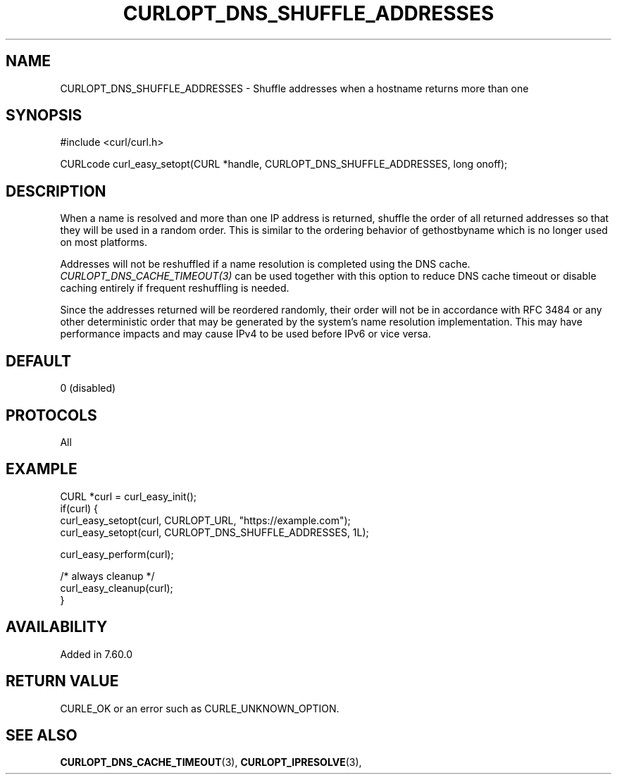 .\" **************************************************************************
.\" *                                  _   _ ____  _
.\" *  Project                     ___| | | |  _ \| |
.\" *                             / __| | | | |_) | |
.\" *                            | (__| |_| |  _ <| |___
.\" *                             \___|\___/|_| \_\_____|
.\" *
.\" * Copyright (C) 1998 - 2018, Daniel Stenberg, <daniel@haxx.se>, et al.
.\" *
.\" * This software is licensed as described in the file COPYING, which
.\" * you should have received as part of this distribution. The terms
.\" * are also available at https://curl.haxx.se/docs/copyright.html.
.\" *
.\" * You may opt to use, copy, modify, merge, publish, distribute and/or sell
.\" * copies of the Software, and permit persons to whom the Software is
.\" * furnished to do so, under the terms of the COPYING file.
.\" *
.\" * This software is distributed on an "AS IS" basis, WITHOUT WARRANTY OF ANY
.\" * KIND, either express or implied.
.\" *
.\" **************************************************************************
.\"
.TH CURLOPT_DNS_SHUFFLE_ADDRESSES 3 "March 17, 2018" "libcurl 7.69.0" "curl_easy_setopt options"

.SH NAME
CURLOPT_DNS_SHUFFLE_ADDRESSES \- Shuffle addresses when a hostname returns more than one
.SH SYNOPSIS
.nf
#include <curl/curl.h>

CURLcode curl_easy_setopt(CURL *handle, CURLOPT_DNS_SHUFFLE_ADDRESSES, long onoff);
.fi
.SH DESCRIPTION
When a name is resolved and more than one IP address is returned, shuffle the
order of all returned addresses so that they will be used in a random order.
This is similar to the ordering behavior of gethostbyname which is no longer
used on most platforms.

Addresses will not be reshuffled if a name resolution is completed using the
DNS cache. \fICURLOPT_DNS_CACHE_TIMEOUT(3)\fP can be used together with this
option to reduce DNS cache timeout or disable caching entirely if frequent
reshuffling is needed.

Since the addresses returned will be reordered randomly, their order will not
be in accordance with RFC 3484 or any other deterministic order that may be
generated by the system's name resolution implementation. This may have
performance impacts and may cause IPv4 to be used before IPv6 or vice versa.
.SH DEFAULT
0 (disabled)
.SH PROTOCOLS
All
.SH EXAMPLE
.nf
CURL *curl = curl_easy_init();
if(curl) {
  curl_easy_setopt(curl, CURLOPT_URL, "https://example.com");
  curl_easy_setopt(curl, CURLOPT_DNS_SHUFFLE_ADDRESSES, 1L);

  curl_easy_perform(curl);

  /* always cleanup */
  curl_easy_cleanup(curl);
}
.fi
.SH AVAILABILITY
Added in 7.60.0
.SH RETURN VALUE
CURLE_OK or an error such as CURLE_UNKNOWN_OPTION.
.SH "SEE ALSO"
.BR CURLOPT_DNS_CACHE_TIMEOUT "(3), " CURLOPT_IPRESOLVE "(3), "
